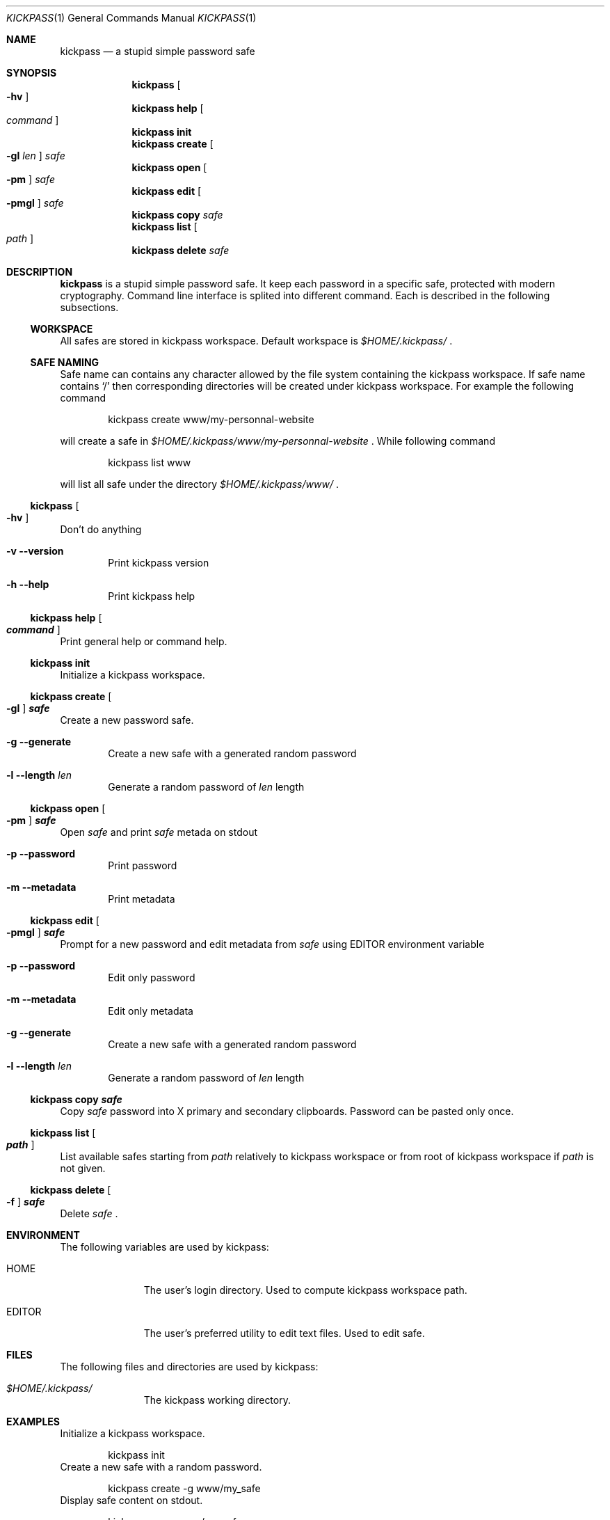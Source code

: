 .\"
.\" Copyright (c) 2015 Paul Fariello <paul@fariello.eu>
.\"
.\" Permission to use, copy, modify, and distribute this software for any
.\" purpose with or without fee is hereby granted, provided that the above
.\" copyright notice and this permission notice appear in all copies.
.\"
.\" THE SOFTWARE IS PROVIDED "AS IS" AND THE AUTHOR DISCLAIMS ALL WARRANTIES
.\" WITH REGARD TO THIS SOFTWARE INCLUDING ALL IMPLIED WARRANTIES OF
.\" MERCHANTABILITY AND FITNESS. IN NO EVENT SHALL THE AUTHOR BE LIABLE FOR
.\" ANY SPECIAL, DIRECT, INDIRECT, OR CONSEQUENTIAL DAMAGES OR ANY DAMAGES
.\" WHATSOEVER RESULTING FROM LOSS OF USE, DATA OR PROFITS, WHETHER IN AN
.\" ACTION OF CONTRACT, NEGLIGENCE OR OTHER TORTIOUS ACTION, ARISING OUT OF
.\" OR IN CONNECTION WITH THE USE OR PERFORMANCE OF THIS SOFTWARE.
.\"
.Dd $Mdocdate$
.Dt KICKPASS 1
.Os
.Sh NAME
.Nm kickpass
.Nd a stupid simple password safe
.Sh SYNOPSIS
.Nm kickpass Oo Fl hv Oc
.Nm kickpass Cm help Oo Ar command Oc
.Nm kickpass Cm init
.Nm kickpass Cm create Oo Fl gl Ar len Oc Ar safe
.Nm kickpass Cm open Oo Fl pm Oc Ar safe
.Nm kickpass Cm edit Oo Fl pmgl Oc Ar safe
.Nm kickpass Cm copy Ar safe
.Nm kickpass Cm list Oo Ar path Oc
.Nm kickpass Cm delete Ar safe
.Sh DESCRIPTION
.Nm
is a stupid simple password safe. It keep each password in a specific
safe, protected with modern cryptography. Command line interface is splited
into different command. Each is described in the following subsections.
.Ss WORKSPACE
All safes are stored in kickpass workspace. Default workspace is
.Pa $HOME/.kickpass/
\&.
.Ss SAFE NAMING
Safe name can contains any character allowed by the file system containing the
kickpass workspace. If safe name contains
.Sq /
then corresponding directories will be created under kickpass workspace.
For example the following command
.Bd -literal -offset indent
kickpass create www/my-personnal-website
.Ed
.Pp
will create a safe in
.Pa $HOME/.kickpass/www/my-personnal-website
\&. While following command
.Bd -literal -offset indent
kickpass list www
.Ed
.Pp
will list all safe under the directory
.Pa $HOME/.kickpass/www/
\&.
.Ss Nm kickpass Oo Fl hv Oc
Don't do anything
.Bl -tag -width flag
.It Fl v Fl -version
Print kickpass version
.It Fl h Fl -help
Print kickpass help
.El
.Ss Nm kickpass Cm help Oo Ar command Oc
Print general help or command help.
.Ss Nm kickpass Cm init
Initialize a kickpass workspace.
.Ss Nm kickpass Cm create Oo Fl gl Oc Ar safe
Create a new password safe.
.Bl -tag -width flag
.It Fl g Fl -generate
Create a new safe with a generated random password
.It Fl l Fl -length Ar len
Generate a random password of
.Ar len
length
.El
.Ss Nm kickpass Cm open Oo Fl pm Oc Ar safe
Open
.Ar safe
and print
.Ar safe
metada on stdout
.Bl -tag -width flag
.It Fl p Fl -password
Print password
.It Fl m Fl -metadata
Print metadata
.El
.Ss Nm kickpass Cm edit Oo Fl pmgl Oc Ar safe
Prompt for a new password and edit metadata from
.Ar safe
using
.Ev EDITOR
environment variable
.Bl -tag -width flag
.It Fl p Fl -password
Edit only password
.It Fl m Fl -metadata
Edit only metadata
.It Fl g Fl -generate
Create a new safe with a generated random password
.It Fl l Fl -length Ar len
Generate a random password of
.Ar len
length
.El
.Ss Nm kickpass Cm copy Ar safe
Copy
.Ar safe
password into X primary and secondary clipboards. Password can be pasted only
once.
.Ss Nm kickpass Cm list Oo Ar path Oc
List available safes starting from
.Ar path
relatively to kickpass workspace or from root of kickpass workspace if
.Ar path
is not given.
.Ss Nm kickpass Cm delete Oo Fl f Oc Ar safe
Delete
.Ar safe
\&.
.Sh ENVIRONMENT
The following variables are used by kickpass:
.Bl -tag -width BLOCKSIZE
.It Ev HOME
The user's login directory. Used to compute kickpass workspace path.
.It Ev EDITOR
The user's preferred utility to edit text files. Used to edit safe.
.El
.Sh FILES
The following files and directories are used by kickpass:
.Bl -tag -width BLOCKSIZE
.It Pa $HOME/.kickpass/
The kickpass working directory.
.El
.Sh EXAMPLES
Initialize a kickpass workspace.
.Bd -literal -offset indent
kickpass init
.Ed
Create a new safe with a random password.
.Bd -literal -offset indent
kickpass create -g www/my_safe
.Ed
Display safe content on stdout.
.Bd -literal -offset indent
kickpass open www/my_safe
.Ed
Edit a safe.
.Bd -literal -offset indent
kickpass edit www/my_safe
.Ed
Copy password contained in safe into X clipboards.
.Bd -literal -offset indent
kickpass copy www/my_safe
.Ed
.Sh AUTHORS
.Nm
is written by
.An Paul Fariello Aq Mt paul@fariello.eu
\&.
